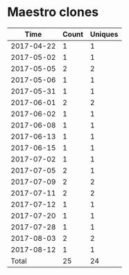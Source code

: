 * Maestro clones
|       Time |   Count | Uniques |
|------------+---------+---------|
| 2017-04-22 |       1 |       1 |
| 2017-05-02 |       1 |       1 |
| 2017-05-05 |       2 |       2 |
| 2017-05-06 |       1 |       1 |
| 2017-05-31 |       1 |       1 |
| 2017-06-01 |       2 |       2 |
| 2017-06-02 |       1 |       1 |
| 2017-06-08 |       1 |       1 |
| 2017-06-13 |       1 |       1 |
| 2017-06-15 |       1 |       1 |
| 2017-07-02 |       1 |       1 |
| 2017-07-05 |       2 |       1 |
| 2017-07-09 |       2 |       2 |
| 2017-07-11 |       2 |       2 |
| 2017-07-12 |       1 |       1 |
| 2017-07-20 |       1 |       1 |
| 2017-07-28 |       1 |       1 |
| 2017-08-03 |       2 |       2 |
| 2017-08-12 |       1 |       1 |
|------------+---------+---------|
| Total      |      25 |      24 |

